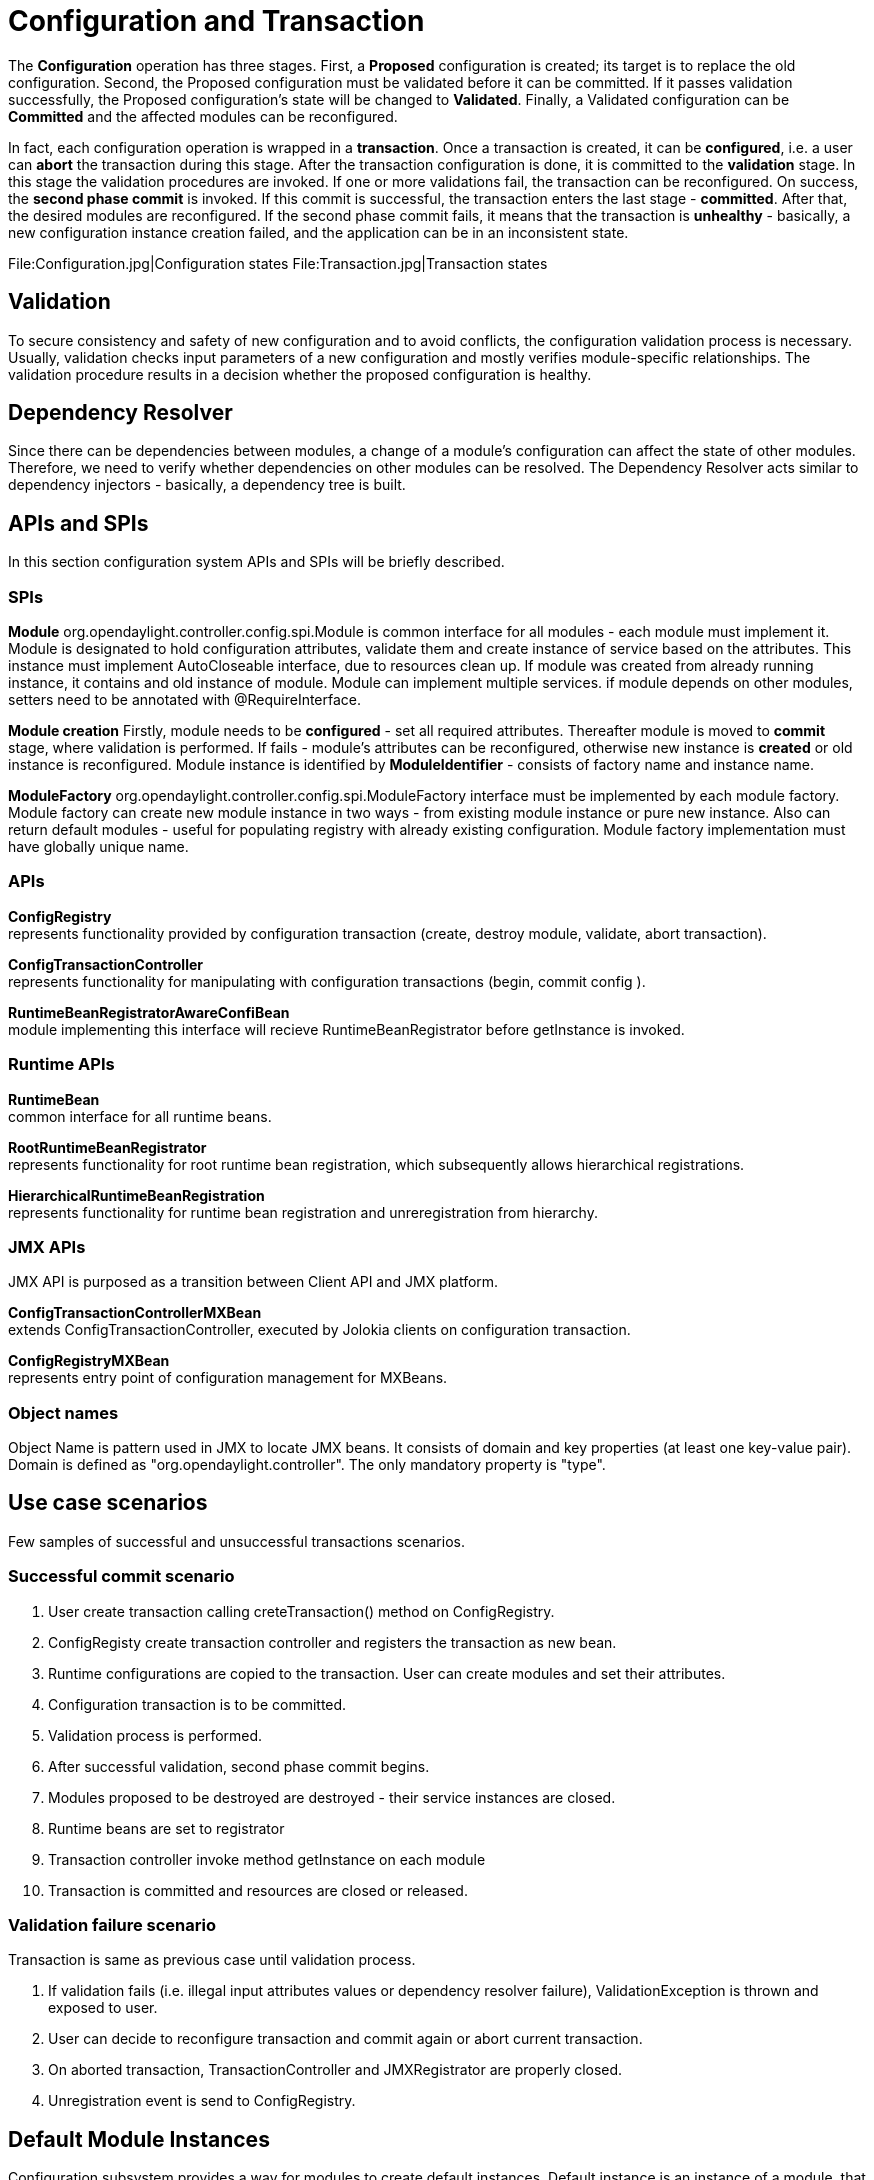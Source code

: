 [[configuration-and-transaction]]
= Configuration and Transaction

The *Configuration* operation has three stages. First, a *Proposed*
configuration is created; its target is to replace the old
configuration. Second, the Proposed configuration must be validated
before it can be committed. If it passes validation successfully, the
Proposed configuration's state will be changed to *Validated*. Finally,
a Validated configuration can be *Committed* and the affected modules
can be reconfigured.

In fact, each configuration operation is wrapped in a *transaction*.
Once a transaction is created, it can be *configured*, i.e. a user can
*abort* the transaction during this stage. After the transaction
configuration is done, it is committed to the *validation* stage. In
this stage the validation procedures are invoked. If one or more
validations fail, the transaction can be reconfigured. On success, the
*second phase commit* is invoked. If this commit is successful, the
transaction enters the last stage - *committed*. After that, the desired
modules are reconfigured. If the second phase commit fails, it means
that the transaction is *unhealthy* - basically, a new configuration
instance creation failed, and the application can be in an inconsistent
state.

File:Configuration.jpg|Configuration states
File:Transaction.jpg|Transaction states

[[validation]]
== Validation

To secure consistency and safety of new configuration and to avoid
conflicts, the configuration validation process is necessary. Usually,
validation checks input parameters of a new configuration and mostly
verifies module-specific relationships. The validation procedure results
in a decision whether the proposed configuration is healthy.

[[dependency-resolver]]
== Dependency Resolver

Since there can be dependencies between modules, a change of a module's
configuration can affect the state of other modules. Therefore, we need
to verify whether dependencies on other modules can be resolved. The
Dependency Resolver acts similar to dependency injectors - basically, a
dependency tree is built.

[[apis-and-spis]]
== APIs and SPIs

In this section configuration system APIs and SPIs will be briefly
described.

[[spis]]
=== SPIs

*Module* org.opendaylight.controller.config.spi.Module is common
interface for all modules - each module must implement it. Module is
designated to hold configuration attributes, validate them and create
instance of service based on the attributes. This instance must
implement AutoCloseable interface, due to resources clean up. If module
was created from already running instance, it contains and old instance
of module. Module can implement multiple services. if module depends on
other modules, setters need to be annotated with @RequireInterface.

*Module creation* Firstly, module needs to be *configured* - set all
required attributes. Thereafter module is moved to *commit* stage, where
validation is performed. If fails - module's attributes can be
reconfigured, otherwise new instance is *created* or old instance is
reconfigured. Module instance is identified by *ModuleIdentifier* -
consists of factory name and instance name.

*ModuleFactory* org.opendaylight.controller.config.spi.ModuleFactory
interface must be implemented by each module factory. Module factory can
create new module instance in two ways - from existing module instance
or pure new instance. Also can return default modules - useful for
populating registry with already existing configuration. Module factory
implementation must have globally unique name.

[[apis]]
=== APIs

*ConfigRegistry* +
represents functionality provided by configuration transaction (create,
destroy module, validate, abort transaction).

*ConfigTransactionController* +
represents functionality for manipulating with configuration
transactions (begin, commit config ).

*RuntimeBeanRegistratorAwareConfiBean* +
module implementing this interface will recieve RuntimeBeanRegistrator
before getInstance is invoked.

[[runtime-apis]]
=== Runtime APIs

*RuntimeBean* +
common interface for all runtime beans.

*RootRuntimeBeanRegistrator* +
represents functionality for root runtime bean registration, which
subsequently allows hierarchical registrations.

*HierarchicalRuntimeBeanRegistration* +
represents functionality for runtime bean registration and
unreregistration from hierarchy.

[[jmx-apis]]
=== JMX APIs

JMX API is purposed as a transition between Client API and JMX platform.

*ConfigTransactionControllerMXBean* +
extends ConfigTransactionController, executed by Jolokia clients on
configuration transaction.

*ConfigRegistryMXBean* +
represents entry point of configuration management for MXBeans.

[[object-names]]
=== Object names

Object Name is pattern used in JMX to locate JMX beans. It consists of
domain and key properties (at least one key-value pair). Domain is
defined as "org.opendaylight.controller". The only mandatory property is
"type".

[[use-case-scenarios]]
== Use case scenarios

Few samples of successful and unsuccessful transactions scenarios.

[[successful-commit-scenario]]
=== Successful commit scenario

1.  User create transaction calling creteTransaction() method on
ConfigRegistry.
2.  ConfigRegisty create transaction controller and registers the
transaction as new bean.
3.  Runtime configurations are copied to the transaction. User can
create modules and set their attributes.
4.  Configuration transaction is to be committed.
5.  Validation process is performed.
6.  After successful validation, second phase commit begins.
7.  Modules proposed to be destroyed are destroyed - their service
instances are closed.
8.  Runtime beans are set to registrator
9.  Transaction controller invoke method getInstance on each module
10. Transaction is committed and resources are closed or released.

[[validation-failure-scenario]]
=== Validation failure scenario

Transaction is same as previous case until validation process.

1.  If validation fails (i.e. illegal input attributes values or
dependency resolver failure), ValidationException is thrown and exposed
to user.
2.  User can decide to reconfigure transaction and commit again or abort
current transaction.
3.  On aborted transaction, TransactionController and JMXRegistrator are
properly closed.
4.  Unregistration event is send to ConfigRegistry.

[[default-module-instances]]
== Default Module Instances

Configuration subsystem provides a way for modules to create default
instances. Default instance is an instance of a module, that is created
at module's bundle startup (module becomes visible for configuration
subsystem e.g. its bundle is activated in OSGi environment). By default,
no default instances are produced.

The default instance does not differ from instances created later in
module's lifecycle. The only difference is that the configuration for
default instance cannot be provided by the configuration subsystem.
Module has to acquire the configuration for these instances on its own
and it can be acquired from e.g. environment variables. After the
creation of a default instance, it acts as a regular instance and fully
participates in the configuration subsystem (it can be reconfigured or
deleted in following transactions).

[[configuration-persister]]
= Configuration Persister

As a part of the configuration subsystem, purpose of the persister is to
save and load a permanent copy of a configuration. The *Persister*
interface represents basic operations over a storage - persist
configuration and load last config, configuration snapshot is
represented as string and set of it's capabilities. *StorageAdapter*
represents an adapter interface to the *ConfigProvider* - subset of
BundleContext, allowing access to the OSGi framework system properties.

[[persister-implementation]]
== Persister Implementation

Configuration persister implementation is part of the Controller
Netconf. *PersisterAggregator* class is implemenataion of Presister
interface. Functionality is delegated to the storage adapters. Storage
adapters are low level persisters that do the heavy lifting for this
class. Instances of storage adapters can be injected directly via
constructor or instantiated from a full name of its class provided in a
properties file. There can be many persisters configured and various
number of them can be used.

Example of presisters configuration :

`netconf.config.persister.active=2,3` +
`# read startup configuration` +
`netconf.config.persister.1.storageAdapterClass=org.opendaylight.controller.config.persist.storage.directory.xml.XmlDirectoryStorageAdapter` +
`netconf.config.persister.1.properties.fileStorage=configuration/initial/`

`netconf.config.persister.2.storageAdapterClass=org.opendaylight.controller.config.persist.storage.file.FileStorageAdapter` +
`netconf.config.persister.2.readonly=true` +
`netconf.config.persister.2.properties.fileStorage=configuration/current/controller.config.1.txt`

`netconf.config.persister.3.storageAdapterClass=org.opendaylight.controller.config.persist.storage.file.FileStorageAdapter` +
`netconf.config.persister.3.properties.fileStorage=configuration/current/controller.config.2.txt` +
`netconf.config.persister.3.properties.numberOfBackups=3`

During server startup ConfigPersisterNotificationHandler requests last
snapshot from underlying storages. Each storage can respond by giving
snapshot or absent response.The PersisterAggregator#loadLastConfigs()
will search for first non-absent response from storages ordered
backwards as user specified (first '3', then '2'). When a commit
notification is received, '2' will be omitted because readonly flag is
set to true, so only '3' will have a chance to persist new
configuration. If readonly was false or not specified, both storage
adapters would be called in order specified by
'netconf.config.persister' property.

[[persister-notification-handler]]
== Persister Notification Handler

*ConfigPersisterNotificationHandler* class is responsible for listening
for netconf notifications containing latest committed configuration. The
listener can handle incoming notifications, delegates configuration
saving/loading to the persister.

[[storage-adapter-implementations]]
== Storage Adapter Implementations

[[file-storage]]
=== File Storage

*FileStorageAdapter* implements StorageAdapter, provides file based
configuration persisting. File path and name is stored as a property and
a number of stored backups, expressing count of last configurations to
be persisted, too. The implementation can handle persisting input
configuration and load last configuration.

[[directory-storage]]
=== Directory Storage

*DirectoryStorageAdapter* retrieves initial configuration from a
directory. If multiple files are present, snapshot and required
capabilities will be merged together. Writing to this persister is not
supported.

[[xml-file-storage]]
=== XML File Storage

*XmlFileStorageAdapter* implementation stores configuration in an xml
file.

[[xml-directory-storage]]
=== XML Directory Storage

*XmlDirectoryStorageAdapter* retrieves initial configuration from a
directory. If multiple files are present, snapshot and required
capabilities will be merged together. Writing to this persister is not
supported.

[[no-operation-storage]]
=== No-Operation Storage

*NoOpStorageAdapter* serves as dummy implementation of the storage
adapter.
